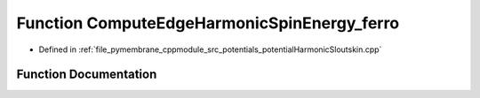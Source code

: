 .. _exhale_function_potential_harmonic_sloutskin_8cpp_1aae1d6eee3d3b99555befbb52bb3f8b76:

Function ComputeEdgeHarmonicSpinEnergy_ferro
============================================

- Defined in :ref:`file_pymembrane_cppmodule_src_potentials_potentialHarmonicSloutskin.cpp`


Function Documentation
----------------------


.. doxygenfunction:: ComputeEdgeHarmonicSpinEnergy_ferro(const real, const real, const double)
   :project: pymembrane